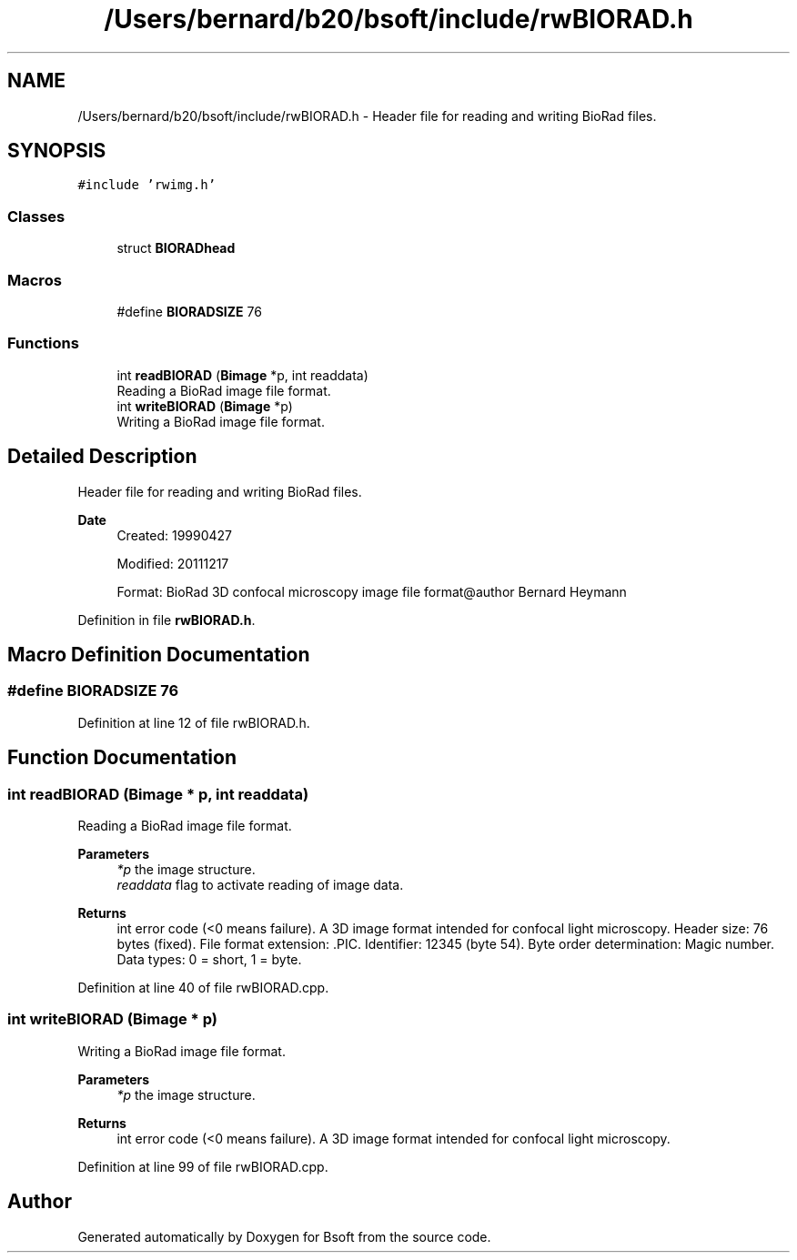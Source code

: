 .TH "/Users/bernard/b20/bsoft/include/rwBIORAD.h" 3 "Wed Sep 1 2021" "Version 2.1.0" "Bsoft" \" -*- nroff -*-
.ad l
.nh
.SH NAME
/Users/bernard/b20/bsoft/include/rwBIORAD.h \- Header file for reading and writing BioRad files\&.  

.SH SYNOPSIS
.br
.PP
\fC#include 'rwimg\&.h'\fP
.br

.SS "Classes"

.in +1c
.ti -1c
.RI "struct \fBBIORADhead\fP"
.br
.in -1c
.SS "Macros"

.in +1c
.ti -1c
.RI "#define \fBBIORADSIZE\fP   76"
.br
.in -1c
.SS "Functions"

.in +1c
.ti -1c
.RI "int \fBreadBIORAD\fP (\fBBimage\fP *p, int readdata)"
.br
.RI "Reading a BioRad image file format\&. "
.ti -1c
.RI "int \fBwriteBIORAD\fP (\fBBimage\fP *p)"
.br
.RI "Writing a BioRad image file format\&. "
.in -1c
.SH "Detailed Description"
.PP 
Header file for reading and writing BioRad files\&. 


.PP
\fBDate\fP
.RS 4
Created: 19990427 
.PP
Modified: 20111217 
.PP
.nf
Format: BioRad 3D confocal microscopy image file format@author Bernard Heymann

.fi
.PP
 
.RE
.PP

.PP
Definition in file \fBrwBIORAD\&.h\fP\&.
.SH "Macro Definition Documentation"
.PP 
.SS "#define BIORADSIZE   76"

.PP
Definition at line 12 of file rwBIORAD\&.h\&.
.SH "Function Documentation"
.PP 
.SS "int readBIORAD (\fBBimage\fP * p, int readdata)"

.PP
Reading a BioRad image file format\&. 
.PP
\fBParameters\fP
.RS 4
\fI*p\fP the image structure\&. 
.br
\fIreaddata\fP flag to activate reading of image data\&. 
.RE
.PP
\fBReturns\fP
.RS 4
int error code (<0 means failure)\&. A 3D image format intended for confocal light microscopy\&. Header size: 76 bytes (fixed)\&. File format extension: \&.PIC\&. Identifier: 12345 (byte 54)\&. Byte order determination: Magic number\&. Data types: 0 = short, 1 = byte\&. 
.RE
.PP

.PP
Definition at line 40 of file rwBIORAD\&.cpp\&.
.SS "int writeBIORAD (\fBBimage\fP * p)"

.PP
Writing a BioRad image file format\&. 
.PP
\fBParameters\fP
.RS 4
\fI*p\fP the image structure\&. 
.RE
.PP
\fBReturns\fP
.RS 4
int error code (<0 means failure)\&. A 3D image format intended for confocal light microscopy\&. 
.RE
.PP

.PP
Definition at line 99 of file rwBIORAD\&.cpp\&.
.SH "Author"
.PP 
Generated automatically by Doxygen for Bsoft from the source code\&.
